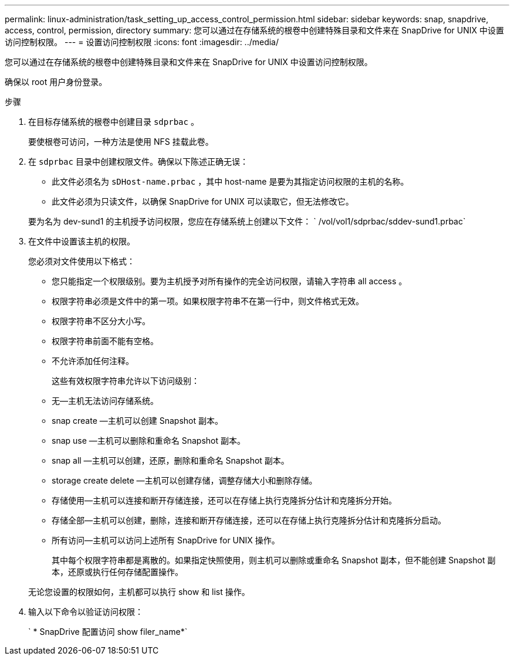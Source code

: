 ---
permalink: linux-administration/task_setting_up_access_control_permission.html 
sidebar: sidebar 
keywords: snap, snapdrive, access, control, permission, directory 
summary: 您可以通过在存储系统的根卷中创建特殊目录和文件来在 SnapDrive for UNIX 中设置访问控制权限。 
---
= 设置访问控制权限
:icons: font
:imagesdir: ../media/


[role="lead"]
您可以通过在存储系统的根卷中创建特殊目录和文件来在 SnapDrive for UNIX 中设置访问控制权限。

确保以 root 用户身份登录。

.步骤
. 在目标存储系统的根卷中创建目录 `sdprbac` 。
+
要使根卷可访问，一种方法是使用 NFS 挂载此卷。

. 在 `sdprbac` 目录中创建权限文件。确保以下陈述正确无误：
+
** 此文件必须名为 `sDHost-name.prbac` ，其中 host-name 是要为其指定访问权限的主机的名称。
** 此文件必须为只读文件，以确保 SnapDrive for UNIX 可以读取它，但无法修改它。


+
要为名为 dev-sund1 的主机授予访问权限，您应在存储系统上创建以下文件： ` /vol/vol1/sdprbac/sddev-sund1.prbac`

. 在文件中设置该主机的权限。
+
您必须对文件使用以下格式：

+
** 您只能指定一个权限级别。要为主机授予对所有操作的完全访问权限，请输入字符串 all access 。
** 权限字符串必须是文件中的第一项。如果权限字符串不在第一行中，则文件格式无效。
** 权限字符串不区分大小写。
** 权限字符串前面不能有空格。
** 不允许添加任何注释。
+
这些有效权限字符串允许以下访问级别：

** 无—主机无法访问存储系统。
** snap create —主机可以创建 Snapshot 副本。
** snap use —主机可以删除和重命名 Snapshot 副本。
** snap all —主机可以创建，还原，删除和重命名 Snapshot 副本。
** storage create delete —主机可以创建存储，调整存储大小和删除存储。
** 存储使用—主机可以连接和断开存储连接，还可以在存储上执行克隆拆分估计和克隆拆分开始。
** 存储全部—主机可以创建，删除，连接和断开存储连接，还可以在存储上执行克隆拆分估计和克隆拆分启动。
** 所有访问—主机可以访问上述所有 SnapDrive for UNIX 操作。
+
其中每个权限字符串都是离散的。如果指定快照使用，则主机可以删除或重命名 Snapshot 副本，但不能创建 Snapshot 副本，还原或执行任何存储配置操作。



+
无论您设置的权限如何，主机都可以执行 show 和 list 操作。

. 输入以下命令以验证访问权限：
+
` * SnapDrive 配置访问 show filer_name*`


